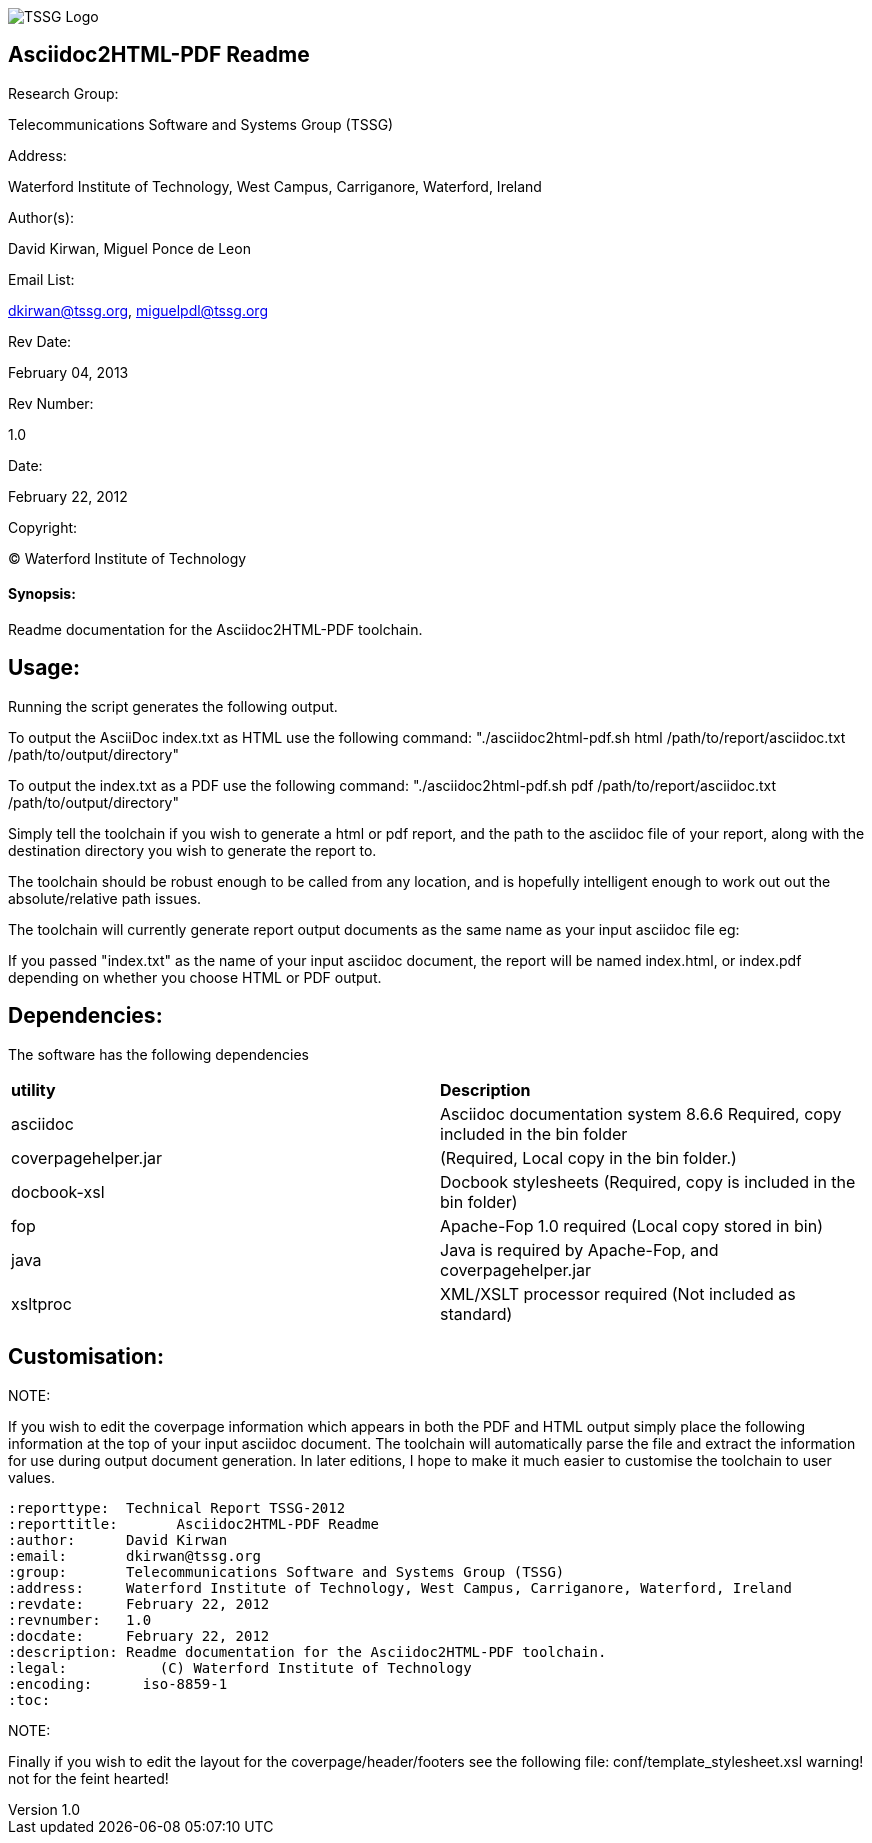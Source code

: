 image::tssg_logo.png["TSSG Logo", scaledwidth="15%", scaledheight="15%", align="center"]

[float]
Asciidoc2HTML-PDF Readme
------------------------

.Research Group:
Telecommunications Software and Systems Group (TSSG)

.Address:
Waterford Institute of Technology, West Campus, Carriganore, Waterford, Ireland

.Author(s):
David Kirwan, Miguel Ponce de Leon 

.Email List:
dkirwan@tssg.org, miguelpdl@tssg.org

.Rev Date:
February 04, 2013

.Rev Number:
1.0

.Date:
February 22, 2012

.Copyright:
(C) Waterford Institute of Technology

[float]
Synopsis:
^^^^^^^^^
Readme documentation for the Asciidoc2HTML-PDF toolchain.

:reporttype:  Technical Report TSSG-2012
:reporttitle:       Asciidoc2HTML-PDF Readme
:author:      David Kirwan
:email:       dkirwan@tssg.org
:group:	      Telecommunications Software and Systems Group (TSSG)
:address:     Waterford Institute of Technology, West Campus, Carriganore, Waterford, Ireland
:revdate:     February 22, 2012
:revnumber:   1.0
:docdate:     February 22, 2012
:description: Readme documentation for the Asciidoc2HTML-PDF toolchain.
:legal:		  (C) Waterford Institute of Technology
:encoding:      iso-8859-1
:toc:

Usage:
------
Running the script generates the following output.

To output the AsciiDoc index.txt as HTML use the following command:
	"./asciidoc2html-pdf.sh html /path/to/report/asciidoc.txt /path/to/output/directory"

To output the index.txt as a PDF use the following command:
	"./asciidoc2html-pdf.sh pdf /path/to/report/asciidoc.txt /path/to/output/directory"

Simply tell the toolchain if you wish to generate a html or pdf report, and the path to the asciidoc
 file of your report, along with the destination directory you wish to generate the report to.

The toolchain should be robust enough to be called from any location, and is hopefully intelligent enough to work out 
out the absolute/relative path issues.

The toolchain will currently generate report output documents as the same name as your input asciidoc file eg:

If you passed "index.txt" as the name of your input asciidoc document, the report will be named index.html, or index.pdf
depending on whether you choose HTML or PDF output.

Dependencies:
-------------
The software has the following dependencies


|=============================
|*utility* | *Description*
|asciidoc | Asciidoc documentation system 8.6.6 Required, copy included in the bin folder
|coverpagehelper.jar | (Required, Local copy in the bin folder.)
|docbook-xsl | Docbook stylesheets (Required, copy is included in the bin folder)
|fop | Apache-Fop 1.0 required (Local copy stored in bin)
|java | Java is required by Apache-Fop, and coverpagehelper.jar
|xsltproc | XML/XSLT processor required (Not included as standard)
|=============================

<<<
Customisation:
--------------

.NOTE:
If you wish to edit the coverpage information which appears in both the PDF and HTML output
simply place the following information at the top of your input asciidoc document. The toolchain
will automatically parse the file and extract the information for use during output document generation.
In later editions, I hope to make it much easier to customise the toolchain to user values.

------------------------------------------------------
:reporttype:  Technical Report TSSG-2012
:reporttitle:       Asciidoc2HTML-PDF Readme
:author:      David Kirwan
:email:       dkirwan@tssg.org
:group:	      Telecommunications Software and Systems Group (TSSG)
:address:     Waterford Institute of Technology, West Campus, Carriganore, Waterford, Ireland
:revdate:     February 22, 2012
:revnumber:   1.0
:docdate:     February 22, 2012
:description: Readme documentation for the Asciidoc2HTML-PDF toolchain.
:legal:		  (C) Waterford Institute of Technology
:encoding:      iso-8859-1
:toc:
------------------------------------------------------

<<<
.NOTE:
Finally if you wish to edit the layout for the coverpage/header/footers see the following file:
conf/template_stylesheet.xsl warning! not for the feint hearted!

